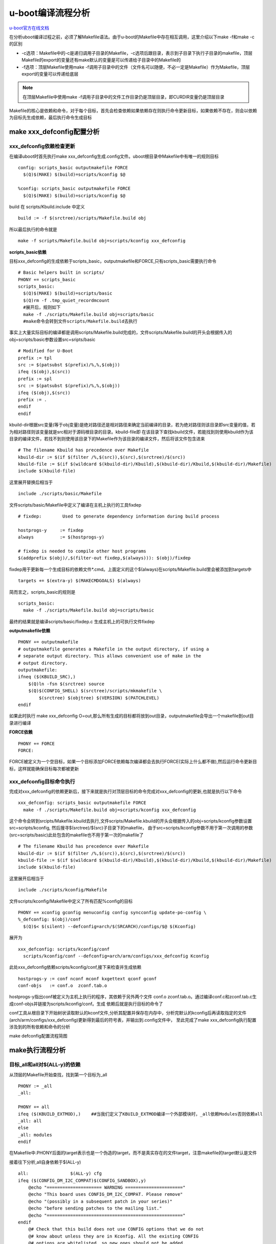 u-boot编译流程分析
==================

`u-boot官方在线文档 <https://u-boot.readthedocs.io/en/latest/index.html>`_

在分析uboot编译过程之前，必须了解Makefile语法。由于u-boot的Makefile中存在相互调用，这里介绍以下make -f和make -c的区别

- -c选项：Makefile中的-c是递归调用子目录的Makefile，-c选项后跟目录，表示到子目录下执行子目录的makefile，顶层Makefile的export的变量还有make默认的变量是可以传递给子目录中的Makefile的

- -f选项：顶层Makefile使用make -f调用子目录中的文件（文件名可以随便，不必一定是Makefile）作为Makefile，顶层export的变量可以传递给底层

.. note::
  在顶层Makefile中使用make -f调用子目录中的文件工作目录仍是顶层目录，即CURDIR变量仍是顶层目录

Makefile的核心是依赖和命令，对于每个目标，首先会检查依赖如果依赖存在则执行命令更新目标，如果依赖不存在，则会以依赖为目标先生成依赖，最后执行命令生成目标


make xxx_defconfig配置分析
-----------------------------

xxx_defconfig依赖检查更新
^^^^^^^^^^^^^^^^^^^^^^^^^^^^^^^^^^

在编译uboot时首先执行make xxx_defconfig生成.config文件。uboot根目录中Makefile中有唯一的规则目标

::

  config: scripts_basic outputmakefile FORCE
    $(Q)$(MAKE) $(build)=scripts/kconfig $@

  %config: scripts_basic outputmakefile FORCE
    $(Q)$(MAKE) $(build)=scripts/kconfig $@

build 在 scripts/Kbuild.include 中定义

::

  build := -f $(srctree)/scripts/Makefile.build obj

所以最后执行的命令就是

::

  make -f scripts/Makefile.build obj=scripts/kconfig xxx_defconfig

**scripts_basic依赖**

目标xxx_defconfig的生成依赖于scripts_basic，outputmakefile和FORCE,只有scripts_basic需要执行命令

::

  # Basic helpers built in scripts/
  PHONY += scripts_basic
  scripts_basic:
    $(Q)$(MAKE) $(build)=scripts/basic
    $(Q)rm -f .tmp_quiet_recordmcount
    #展开后，规则如下
    make -f ./scripts/Makefile.build obj=scripts/basic
    #make命令会转到文件scripts/Makefile.build去执行

事实上大量实际目标的编译都是调用scripts/Makefile.build完成的，文件scripts/Makefile.build的开头会根据传入的obj=scripts/basic参数设置src=sripts/basic

::

  # Modified for U-Boot
  prefix := tpl
  src := $(patsubst $(prefix)/%,%,$(obj))
  ifeq ($(obj),$(src))
  prefix := spl
  src := $(patsubst $(prefix)/%,%,$(obj))
  ifeq ($(obj),$(src))
  prefix := .
  endif
  endif

kbuild-dir根据src变量(等于obj变量)是绝对路径还是相对路径来确定当前编译的目录，若为绝对路径则该目录即src变量的值，若为相对路径则该变量就是src相对于源码根目录的目录。kbuild-file即 在该目录下查找kbuild文件，若能找到则使用kbuild作为该目录的编译文件，若找不到则使用该目录下的Makefile作为该目录的编译文件，然后将该文件包含进来

::

  # The filename Kbuild has precedence over Makefile
  kbuild-dir := $(if $(filter /%,$(src)),$(src),$(srctree)/$(src))
  kbuild-file := $(if $(wildcard $(kbuild-dir)/Kbuild),$(kbuild-dir)/Kbuild,$(kbuild-dir)/Makefile)
  include $(kbuild-file)

这里展开替换后相当于

::

  include ./scripts/basic/Makefile

文件scripts/basic/Makefile中定义了编译在主机上执行的工具fixdep

::

  # fixdep:        Used to generate dependency information during build process

  hostprogs-y     := fixdep
  always          := $(hostprogs-y)

  # fixdep is needed to compile other host programs
  $(addprefix $(obj)/,$(filter-out fixdep,$(always))): $(obj)/fixdep

fixdep用于更新每一个生成目标的依赖文件*.cmd。上面定义的这个$(always)在scripts/Makefile.build里会被添加到targets中

::

  targets += $(extra-y) $(MAKECMDGOALS) $(always)

简而言之，scripts_basic的规则是

::

  scripts_basic:
    make -f ./scripts/Makefile.build obj=scripts/basic

最终的结果就是编译scripts/basic/fixdep.c 生成主机上的可执行文件fixdep

**outputmakefile依赖**

::

    PHONY += outputmakefile
    # outputmakefile generates a Makefile in the output directory, if using a
    # separate output directory. This allows convenient use of make in the
    # output directory.
    outputmakefile:
    ifneq ($(KBUILD_SRC),)
        $(Q)ln -fsn $(srctree) source
        $(Q)$(CONFIG_SHELL) $(srctree)/scripts/mkmakefile \
            $(srctree) $(objtree) $(VERSION) $(PATCHLEVEL)
    endif

如果此时执行 make xxx_defconfig O=out,那么所有生成的目标都将放到out目录，outputmakefile会导出一个makefile到out目录进行编译

**FORCE依赖**

::

  PHONY += FORCE
  FORCE:

FORCE被定义为一个空目标，如果一个目标添加FORCE依赖每次编译都会去执行FORCE(实际上什么都不做),然后运行命令更新目标，这样就能确保目标每次都被更新

xxx_defconfig目标命令执行
^^^^^^^^^^^^^^^^^^^^^^^^^^^^^^^^^^

完成对xxx_defconfig的依赖更新后，接下来就是执行对顶层目标的命令完成对xxx_defconfig的更新,也就是执行以下命令

::

  xxx_defconfig: scripts_basic outputmakefile FORCE
    make -f ./scripts/Makefile.build obj=scripts/kconfig xxx_defconfig

这个命令会转到srcipts/Makefile.kbuild去执行,文件scripts/Makefile.kbuild的开头会根据传入的obj=scripts/kconfig参数设置src=scripts/kconfig, 然后搜寻$(srctree)/$(src)子目录下的makefile， 由于src=scripts/kconfig参数不用于第一次调用的参数(src=scripts/basic)此处包含的makefile也不用于第一次的makefile了

::

  # The filename Kbuild has precedence over Makefile
  kbuild-dir := $(if $(filter /%,$(src)),$(src),$(srctree)/$(src))
  kbuild-file := $(if $(wildcard $(kbuild-dir)/Kbuild),$(kbuild-dir)/Kbuild,$(kbuild-dir)/Makefile)
  include $(kbuild-file)

这里展开后相当于

::

  include ./scripts/kconfig/Makefile

文件scripts/kconfig/Makefile中定义了所有匹配%config的目标

::

  PHONY += xconfig gconfig menuconfig config syncconfig update-po-config \
  %_defconfig: $(obj)/conf
    $(Q)$< $(silent) --defconfig=arch/$(SRCARCH)/configs/$@ $(Kconfig)

展开为

::

  xxx_defconfig: scripts/kconfig/conf
    scripts/kconfig/conf --defconfig=arch/arm/configs/xxx_defconfig Kconfig

此处xxx_defconfig依赖scripts/kconfig/conf,接下来检查并生成依赖

::

  hostprogs-y := conf nconf mconf kxgettext qconf gconf
  conf-objs   := conf.o  zconf.tab.o

hostprogs-y指出conf被定义为主机上执行的程序，其依赖于另外两个文件 conf.o zconf.tab.o。通过编译conf.c和zconf.tab.c生成conf-objs并链接为scripts/kconfig/conf。生成 依赖后就是执行目标的命令了

conf工具从根目录下开始树状读取默认的kconf文件,分析其配置并保存在内存中，分析完默认的kconfig后再读取指定的文件(arch/arm/configs/xxx_defconfig)更新得到最后的符号表，并输出到.config文件中， 至此完成了make xxx_defconfig执行配置涉及到的所有依赖和命令的分析

make defconfig配置流程简图

.. image:: res/make_defconfig.png


make执行流程分析
------------------------
目标_all和all对$(ALL-y)的依赖
^^^^^^^^^^^^^^^^^^^^^^^^^^^^^^^

从顶层的Makefile开始查找，找到第一个目标为_all
::

  PHONY := _all
  _all:

  PHONY += all
  ifeq ($(KBUILD_EXTMOD),)    ##当我们定义了KBUILD_EXTMOD编译一个外部模块时，_all依赖Modules否则依赖all
  _all: all
  else
  _all: modules
  endif

在Makefile中.PHONY后面的target表示也是一个伪造的target，而不是真实存在的文件target，注意makefile的target默认是文件

接着往下分析,all自身依赖于$(ALL-y)

::

  all:                $(ALL-y) cfg
  ifeq ($(CONFIG_DM_I2C_COMPAT)$(CONFIG_SANDBOX),y)
      @echo "===================== WARNING ======================"
      @echo "This board uses CONFIG_DM_I2C_COMPAT. Please remove"
      @echo "(possibly in a subsequent patch in your series)"
      @echo "before sending patches to the mailing list."
      @echo "===================================================="
  endif
      @# Check that this build does not use CONFIG options that we do not
      @# know about unless they are in Kconfig. All the existing CONFIG
      @# options are whitelisted, so new ones should not be added.
      $(call cmd,cfgcheck,u-boot.cfg)

**目标$(ALL-y)**

::

  # Always append ALL so that arch config.mk's can add custom ones
  ALL-y += u-boot.srec u-boot.bin u-boot.sym System.map binary_size_check

  ALL-$(CONFIG_ONENAND_U_BOOT) += u-boot-onenand.bin
  ifeq ($(CONFIG_SPL_FSL_PBL),y)
  ALL-$(CONFIG_RAMBOOT_PBL) += u-boot-with-spl-pbl.bin
  else
  ifneq ($(CONFIG_SECURE_BOOT), y)
  # For Secure Boot The Image needs to be signed and Header must also
  # be included. So The image has to be built explicitly
  ALL-$(CONFIG_RAMBOOT_PBL) += u-boot.pbl
  endif
  endif
  ALL-$(CONFIG_SPL) += spl/u-boot-spl.bin
  ifeq ($(CONFIG_MX6)$(CONFIG_SECURE_BOOT), yy)
  ALL-$(CONFIG_SPL_FRAMEWORK) += u-boot-ivt.img
  else
  ifeq ($(CONFIG_MX7)$(CONFIG_SECURE_BOOT), yy)
  ALL-$(CONFIG_SPL_FRAMEWORK) += u-boot-ivt.img
  else
  ALL-$(CONFIG_SPL_FRAMEWORK) += u-boot.img
  endif
  endif
  ALL-$(CONFIG_TPL) += tpl/u-boot-tpl.bin
  ALL-$(CONFIG_OF_SEPARATE) += u-boot.dtb
  ifeq ($(CONFIG_SPL_FRAMEWORK),y)
  ALL-$(CONFIG_OF_SEPARATE) += u-boot-dtb.img
  endif
  ALL-$(CONFIG_OF_HOSTFILE) += u-boot.dtb
  ifneq ($(CONFIG_SPL_TARGET),)
  ALL-$(CONFIG_SPL) += $(CONFIG_SPL_TARGET:"%"=%)
  endif
  ALL-$(CONFIG_REMAKE_ELF) += u-boot.elf
  ALL-$(CONFIG_EFI_APP) += u-boot-app.efi
  ALL-$(CONFIG_EFI_STUB) += u-boot-payload.efi

  ifneq ($(BUILD_ROM)$(CONFIG_BUILD_ROM),)
  ALL-$(CONFIG_X86_RESET_VECTOR) += u-boot.rom
  endif

  # Build a combined spl + u-boot image for sunxi
  ifeq ($(CONFIG_ARCH_SUNXI)$(CONFIG_SPL),yy)
  ALL-y += u-boot-sunxi-with-spl.bin
  endif

  # enable combined SPL/u-boot/dtb rules for tegra
  ifeq ($(CONFIG_TEGRA)$(CONFIG_SPL),yy)
  ALL-y += u-boot-tegra.bin u-boot-nodtb-tegra.bin
  ALL-$(CONFIG_OF_SEPARATE) += u-boot-dtb-tegra.bin
  endif

  # Add optional build target if defined in board/cpu/soc headers
  ifneq ($(CONFIG_BUILD_TARGET),)
  ALL-y += $(CONFIG_BUILD_TARGET:"%"=%)
  endif

  ifneq ($(CONFIG_SYS_INIT_SP_BSS_OFFSET),)
  ALL-y += init_sp_bss_offset_check
  endif

以上的$(ALL-y)目标中看起来很复杂，但除了第一行的通用目标外，其他目标都是在特殊条件下才会生成，这里暂时不提

**$(ALL-y)依赖u-boot.srec**

::

  u-boot.hex u-boot.srec: u-boot FORCE
    $(call if_changed,objcopy)


**$(ALL-y)依赖u-boot.bin**

::

  ifeq ($(CONFIG_MULTI_DTB_FIT),y)

  fit-dtb.blob: dts/dt.dtb FORCE
      $(call if_changed,mkimage)

  MKIMAGEFLAGS_fit-dtb.blob = -f auto -A $(ARCH) -T firmware -C none -O u-boot \
      -a 0 -e 0 -E \
      $(patsubst %,-b arch/$(ARCH)/dts/%.dtb,$(subst ",,$(CONFIG_OF_LIST))) -d /dev/null

  u-boot-fit-dtb.bin: u-boot-nodtb.bin fit-dtb.blob
      $(call if_changed,cat)

  u-boot.bin: u-boot-fit-dtb.bin FORCE
      $(call if_changed,copy)
  else ifeq ($(CONFIG_OF_SEPARATE),y)
  u-boot-dtb.bin: u-boot-nodtb.bin dts/dt.dtb FORCE
      $(call if_changed,cat)

  u-boot.bin: u-boot-dtb.bin FORCE
      $(call if_changed,copy)
  else
  u-boot.bin: u-boot-nodtb.bin FORCE
      $(call if_changed,copy)
  endif

如果打开了device tree的支持，则有依赖关系

::

  u-boot.bin---->u-boot-dtb.bin----->u-boot-nodtb.bin + dts/dt.dtb


如果没有定义CONFIG_OF_SEPARATE则依赖关系如下

::

  u-boot.bin ----> u-boot-nodtb.bin

u-boot-nodtb.bin的依赖关系以及执行命令如下

::

  u-boot-nodtb.bin: u-boot FORCE
    $(call if_changed,objcopy)
    $(call DO_STATIC_RELA,$<,$@,$(CONFIG_SYS_TEXT_BASE))
    $(BOARD_SIZE_CHECK)

命令中if_changed函数定义在scripts/Kbuild.include文件中,顶层Makefile中通过以下命令包含

::

  scripts/Kbuild.include: ;
  include scripts/Kbuild.include

if_changed函数定义如下

::

  if_changed = $(if $(strip $(any-prereq) $(arg-check)),                       \
    @set -e;                                                             \
    $(echo-cmd) $(cmd_$(1));                                             \
    printf '%s\n' 'cmd_$@ := $(make-cmd)' > $(dot-target).cmd)


该命令外层是一个if函数，然后又内嵌了一个strip函数

::

  OBJCOPY             = $(CROSS_COMPILE)objcopy

  # Normally we fill empty space with 0xff
  quiet_cmd_objcopy = OBJCOPY $@
  cmd_objcopy = $(OBJCOPY) --gap-fill=0xff $(OBJCOPYFLAGS) \
      $(OBJCOPYFLAGS_$(@F)) $< $@

所以$(call if_changed,objcopy)展开后：

::

  echo objcopy $@; objcopy $< $@

就是说利用objcopy命令将u-boot转换为u-boot-nodtb.bin

**$(ALL-y)依赖u-boot.sym**

::

  u-boot.sym: u-boot FORCE
    $(call if_changed,sym)

**$(ALL-y)依赖System.map**

::

  System.map: u-boot
        @$(call SYSTEM_MAP,$<) > $@

**$(ALL-y)依赖u-boot.cfg**

::

  u-boot.cfg spl/u-boot.cfg tpl/u-boot.cfg: include/config.h FORCE
      $(Q)$(MAKE) -f $(srctree)/scripts/Makefile.autoconf $(@)

include/config.h在make xxx_defconfig时创建,include/config.h文件中会包含板级配置文件如#include <configs/holo_ark_v3.h>

**$(ALL-y)依赖binary_size_check**

::

  binary_size_check: u-boot-nodtb.bin FORCE
      @file_size=$(shell wc -c u-boot-nodtb.bin | awk '{print $$1}') ; \
      map_size=$(shell cat u-boot.map | \
          awk '/_image_copy_start/ {start = $$1} /_image_binary_end/ {end = $$1} END {if (start != "" && end != "") print "ibase=16; " toupper(end) " - " toupper(start)}' \
          | sed 's/0X//g' \
          | bc); \
      if [ "" != "$$map_size" ]; then \
          if test $$map_size -ne $$file_size; then \
              echo "u-boot.map shows a binary size of $$map_size" >&2 ; \
              echo "  but u-boot-nodtb.bin shows $$file_size" >&2 ; \
              exit 1; \
          fi \
      fi

以上通用目标$(ALL-y)的依赖有一个共同点，除了u-boot.cfg依赖于include/config.h外其余目标都依赖于u-boot, 以下图中表示了_all依赖简图

.. image:: res/_all_dep.png

u-boot目标编译
^^^^^^^^^^^^^^^^^^^^^^^^^^^^^^^
u-boot目标依赖及执行命令如下

::

  u-boot:     $(u-boot-init) $(u-boot-main) u-boot.lds FORCE
      +$(call if_changed,u-boot__)
  ifeq ($(CONFIG_KALLSYMS),y)
      $(call cmd,smap)
      $(call cmd,u-boot__) common/system_map.o
  endif

其中u-boot-init和u-boot-main被定义为

::

  u-boot-init := $(head-y)
  u-boot-main := $(libs-y)

**依赖项head-y libs-y**

head-y 在arch/arm/Makefile中定义

::

  head-y := arch/arm/cpu/$(CPU)/start.o

所以head-y指的是start.S

在顶层目录Makefile中搜索libs-y可以发现其包含许多目录

::

  libs-y += lib/
  libs-$(HAVE_VENDOR_COMMON_LIB) += board/$(VENDOR)/common/
  libs-$(CONFIG_OF_EMBED) += dts/
  libs-y += fs/
  libs-y += net/
  libs-y += disk/
  libs-y += drivers/
  libs-y += drivers/dma/
  libs-y += drivers/gpio/
  libs-y += drivers/i2c/
  libs-y += drivers/net/
  libs-y += drivers/net/phy/
  libs-y += drivers/pci/
  libs-y += drivers/power/ \
      drivers/power/domain/ \
      drivers/power/fuel_gauge/ \
      drivers/power/mfd/ \
      drivers/power/pmic/ \
      drivers/power/battery/ \
      drivers/power/regulator/
  libs-y += drivers/spi/
  libs-$(CONFIG_FMAN_ENET) += drivers/net/fm/
  libs-$(CONFIG_SYS_FSL_DDR) += drivers/ddr/fsl/
  libs-$(CONFIG_SYS_FSL_MMDC) += drivers/ddr/fsl/
  libs-$(CONFIG_ALTERA_SDRAM) += drivers/ddr/altera/
  libs-y += drivers/serial/
  libs-y += drivers/usb/dwc3/
  libs-y += drivers/usb/common/
  libs-y += drivers/usb/emul/
  libs-y += drivers/usb/eth/
  libs-y += drivers/usb/gadget/
  libs-y += drivers/usb/gadget/udc/
  libs-y += drivers/usb/host/
  libs-y += drivers/usb/musb/
  libs-y += drivers/usb/musb-new/
  libs-y += drivers/usb/phy/
  libs-y += drivers/usb/ulpi/
  libs-y += cmd/
  libs-y += common/
  libs-y += env/
  libs-$(CONFIG_API) += api/
  libs-$(CONFIG_HAS_POST) += post/
  libs-y += test/
  libs-y += test/dm/
  libs-$(CONFIG_UT_ENV) += test/env/
  libs-$(CONFIG_UT_OVERLAY) += test/overlay/


另外libs-y还有如下规则定义

::

  libs-y += $(if $(BOARDDIR),board/$(BOARDDIR)/)

  libs-y := $(sort $(libs-y))

  libs-y              := $(patsubst %/, %/built-in.o, $(libs-y))

这条规则使得libs-y中的每个条目的最后一个斜杠替换成/built-in.o，可见libs-y被定义为各层驱动目录下built-in.o的集合，而这些built-in.o则由kbuild makefile将obj-y所 包含的各个文件编译而成，具体可以研究 scripts/Kbuild.include 和 scripts/Makefile.build

::

  ifneq ($(strip $(obj-y) $(obj-m) $(obj-) $(subdir-m) $(lib-target)),)
  builtin-target := $(obj)/built-in.o
  endif

  $(builtin-target): $(obj-y) FORCE
      $(call if_changed,link_o_target)

u-boot文件目标依赖：

.. image:: res/u-boot_dep.png

**依赖项u-boot.lds**

::

  u-boot.lds: $(LDSCRIPT) prepare FORCE
      $(call if_changed_dep,cpp_lds)

  ifndef LDSCRIPT
      #LDSCRIPT := $(srctree)/board/$(BOARDDIR)/u-boot.lds.debug
      ifdef CONFIG_SYS_LDSCRIPT
          # need to strip off double quotes
          LDSCRIPT := $(srctree)/$(CONFIG_SYS_LDSCRIPT:"%"=%)
      endif
  endif

  # If there is no specified link script, we look in a number of places for it
  ifndef LDSCRIPT
      ifeq ($(wildcard $(LDSCRIPT)),)
          LDSCRIPT := $(srctree)/board/$(BOARDDIR)/u-boot.lds
      endif
      ifeq ($(wildcard $(LDSCRIPT)),)
          LDSCRIPT := $(srctree)/$(CPUDIR)/u-boot.lds
      endif
      ifeq ($(wildcard $(LDSCRIPT)),)
          LDSCRIPT := $(srctree)/arch/$(ARCH)/cpu/u-boot.lds
      endif
  endi

如果没有定义LDSCRIPT和CONFIG_SYS_LDSCRIPT则默认使用u-boot自带的lds文件，包括board/$(BOARDDIR)和$(CPUDIR)目录下定制的针对board或cpu的lds文件，如果没有定制的lds文件则采用 arch/arm/cpu目录下默认的lds链接文件u-boot.lds

prepare编译
""""""""""""

实际上prepare是一些列prepare伪目标和动作的组合，完成编译前的准备工作

::

  # Listed in dependency order
  PHONY += prepare archprepare prepare0 prepare1 prepare2 prepare3

  prepare3: include/config/uboot.release
  ifneq ($(KBUILD_SRC),)
      @$(kecho) '  Using $(srctree) as source for U-Boot'
      $(Q)if [ -f $(srctree)/.config -o -d $(srctree)/include/config ]; then \
          echo >&2 "  $(srctree) is not clean, please run 'make mrproper'"; \
          echo >&2 "  in the '$(srctree)' directory.";\
          /bin/false; \
      fi;
  endif

  # prepare2 creates a makefile if using a separate output directory
  prepare2: prepare3 outputmakefile

  prepare1: prepare2 $(version_h) $(timestamp_h) \
                    include/config/auto.conf

  archprepare: prepare1 scripts_basic

  prepare0: archprepare FORCE
      $(Q)$(MAKE) $(build)=.

  # All the preparing..
  prepare: prepare0

各个prepare目标的依赖关系如下

.. image:: res/prepare_dep.png

在prepare1的依赖列表中，除了include/config/auto.conf之外，还有$(version_h)和$(timestamp_h),他们的依赖关系如下

::

  $(version_h): include/config/uboot.release FORCE
      $(call filechk,version.h)

  $(timestamp_h): $(srctree)/Makefile FORCE
      $(call filechk,timestamp.h)

对于位于最后的prepare3的依赖include/config/uboot.release它还有下级依赖

::

  include/config/uboot.release: include/config/auto.conf FORCE
      $(call filechk,uboot.release)

对于include/config/auto.conf，Makefile还有一个匹配规则

::

  include/config/%.conf: $(KCONFIG_CONFIG) include/config/auto.conf.cmd
      $(Q)$(MAKE) -f $(srctree)/Makefile syncconfig
      @# If the following part fails, include/config/auto.conf should be
      @# deleted so "make silentoldconfig" will be re-run on the next build.
      $(Q)$(MAKE) -f $(srctree)/scripts/Makefile.autoconf || \
          { rm -f include/config/auto.conf; false; }
      @# include/config.h has been updated after "make silentoldconfig".
      @# We need to touch include/config/auto.conf so it gets newer
      @# than include/config.h.
      @# Otherwise, 'make silentoldconfig' would be invoked twice.
      $(Q)touch include/config/auto.conf

include/config/auto.conf依赖于$(KCONFIG_CONFIG)和include/config/auto.conf.cmd，其中： - $(KCONFIG_CONFIG)实际上就是.config文件 - include/config/auto.conf.cmd是由fixdep在编译时生成的依赖文件

**make编译流程**

.. image:: res/make.png

完成目标依赖分析后，剩下的就是基于完整的目标依赖关系图，从最底层的依赖开始，逐行运行命令生成目标，直到生成顶层目标

**补充 —- config.h文件生成**

此处进行函数定义

::

  ##scripts/Kbuild.include文件中
  define filchk
      $(Q)set -e;             \
      $(kecho) '  CHK     $@';        \
      mkdir -p $(dir $@);         \
      $(filechk_$(1)) < $< > $@.tmp;      \
      if [ -r $@ ] && cmp -s $@ $@.tmp; then  \
          rm -f $@.tmp;           \
      else                    \
          $(kecho) '  UPD     $@';    \
          mv -f $@.tmp $@;        \
      fi
  endef

具体的文件生成则在以下文件中实现

::

  # scripts/Makefile.autoconf文件中
  # Prior to Kconfig, it was generated by mkconfig. Now it is created here.
  define filechk_config_h
      (echo "/* Automatically generated - do not edit */";        \
      for i in $$(echo $(CONFIG_SYS_EXTRA_OPTIONS) | sed 's/,/ /g'); do \
          echo \#define CONFIG_$$i                \
          | sed '/=/ {s/=/    /;q; } ; { s/$$/    1/; }'; \
      done;                               \
      echo \#define CONFIG_BOARDDIR board/$(if $(VENDOR),$(VENDOR)/)$(BOARD);\
      echo \#include \<config_defaults.h\>;               \
      echo \#include \<config_uncmd_spl.h\>;              \
      echo \#include \<configs/$(CONFIG_SYS_CONFIG_NAME).h\>;     \
      echo \#include \<asm/config.h\>;                \
      echo \#include \<linux/kconfig.h\>;             \
      echo \#include \<config_fallbacks.h\>;)
  endef

  include/config.h: scripts/Makefile.autoconf create_symlink FORCE
      $(call filechk,config_h)


  u-boot.cfg: include/config.h FORCE
  $(call cmd,u_boot_cfg)

  spl/u-boot.cfg: include/config.h FORCE
      $(Q)mkdir -p $(dir $@)
      $(call cmd,u_boot_cfg,-DCONFIG_SPL_BUILD)

  tpl/u-boot.cfg: include/config.h FORCE
      $(Q)mkdir -p $(dir $@)
      $(call cmd,u_boot_cfg,-DCONFIG_SPL_BUILD -DCONFIG_TPL_BUILD)

  include/autoconf.mk: u-boot.cfg
      $(call cmd,autoconf)


